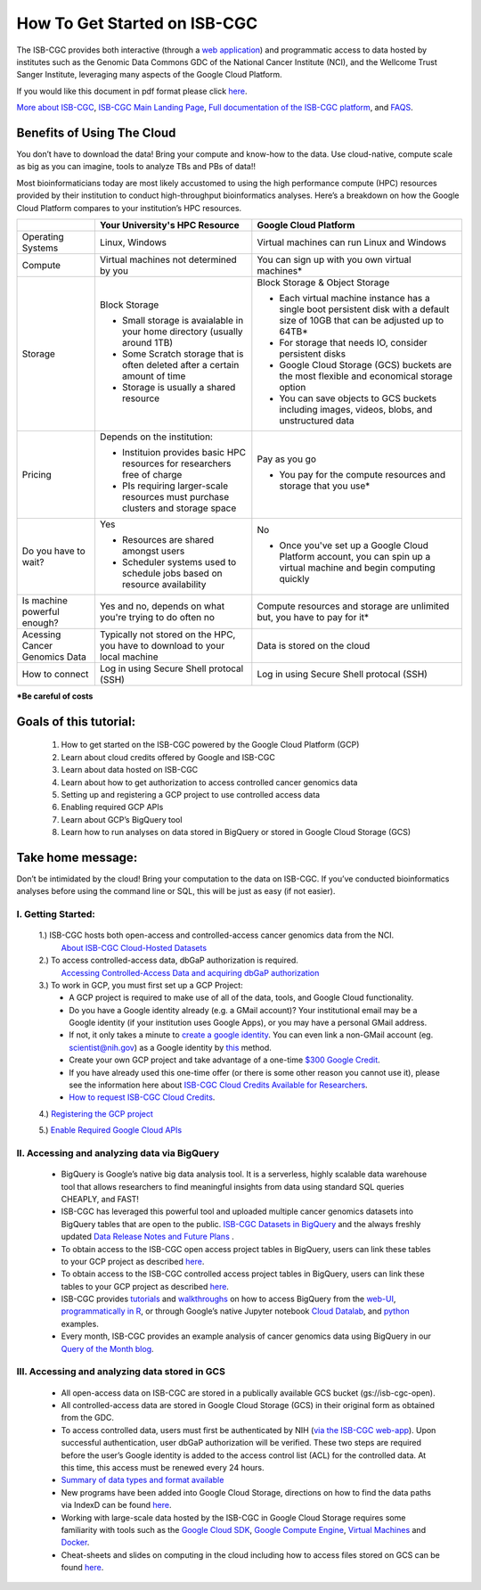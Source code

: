 ******************
How To Get Started on ISB-CGC
******************

The ISB-CGC provides both interactive (through a `web application <https://isb-cgc.appspot.com/>`_) and programmatic access to data hosted by institutes such as the Genomic Data Commons GDC of the National Cancer Institute (NCI), and the Wellcome Trust Sanger Institute, leveraging many aspects of the Google Cloud Platform. 

If you would like this document in pdf format please click `here <https://raw.githubusercontent.com/isb-cgc/readthedocs/master/docs/include/Getting_started_on_the_ISB-Cancer_Genomics_Cloud.pdf>`_.

`More about ISB-CGC <https://isb-cancer-genomics-cloud.readthedocs.io/en/latest/sections/About-ISB-CGC.html>`_, `ISB-CGC Main Landing Page <https://isb-cgc.appspot.com/>`_, `Full documentation of the ISB-CGC platform <https://isb-cancer-genomics-cloud.readthedocs.io/en/latest/index.html>`_, and `FAQS <https://isb-cancer-genomics-cloud.readthedocs.io/en/latest/sections/FAQ.html>`_.



Benefits of Using The Cloud
============================

You don’t have to download the data! Bring your compute and know-how to the data. Use cloud-native, compute scale as big as you can imagine, tools to analyze TBs and PBs of data!! 

Most bioinformaticians today are most likely accustomed to using the high performance compute (HPC) resources provided by their institution to conduct high-throughput bioinformatics analyses. Here’s a breakdown on how the Google Cloud Platform compares to your institution’s HPC resources. 





+-----------+-------------------------------------+-----------------------------------------+
|           | Your University's HPC Resource      | Google Cloud Platform                   |
+===========+=====================================+=========================================+
| Operating | Linux, Windows                      | Virtual machines can run Linux and      |
| Systems   |                                     | Windows                                 |
|           |                                     |                                         |
+-----------+-------------------------------------+-----------------------------------------+
| Compute   | Virtual machines not determined by  | You can sign up with you own virtual    |
|           | you                                 | machines*                               |
|           |                                     |                                         |
|           |                                     |                                         |
+-----------+-------------------------------------+-----------------------------------------+
| Storage   | Block Storage                       | Block Storage & Object Storage          |
|           |                                     |                                         |
|           | - Small storage is avaialable in    | - Each virtual machine instance has a   |
|           |   your home directory (usually      |   single boot persistent disk with a    |
|           |   around 1TB)                       |   default size of 10GB that can be      |
|           | - Some Scratch storage that is often|   adjusted up to 64TB*                  |
|           |   deleted after a certain amount of | - For storage that needs IO, consider   |
|           |   time                              |   persistent disks                      |
|           | - Storage is usually a shared       | - Google Cloud Storage (GCS) buckets are|
|           |   resource                          |   the most flexible and economical      |
|           |                                     |   storage option                        |
|           |                                     | - You can save objects to  GCS  buckets |
|           |                                     |   including images, videos, blobs, and  |
|           |                                     |   unstructured data                     |
+-----------+-------------------------------------+-----------------------------------------+
| Pricing   | Depends on the institution:         | Pay as you go                           |
|           |                                     |                                         |
|           | - Instituion provides basic HPC     | - You pay for the compute resources and |
|           |   resources for researchers free of |   storage that you use*                 |
|           |   charge                            |                                         |
|           | - PIs requiring larger-scale        |                                         |
|           |   resources must purchase clusters  |                                         |
|           |   and storage space                 |                                         |
|           |                                     |                                         |
+-----------+-------------------------------------+-----------------------------------------+
| Do you    | Yes                                 | No                                      |
| have to   |                                     |                                         |
| wait?     | - Resources are shared amongst users| - Once you've set up a Google Cloud     |
|           | - Scheduler systems used to schedule|   Platform account, you can spin up a   |
|           |   jobs based on resource            |   virtual machine and begin computing   |
|           |   availability                      |   quickly                               |
+-----------+-------------------------------------+-----------------------------------------+
| Is        | Yes and no, depends on what you're  | Compute resources and storage are       |
| machine   | trying to do often no               | unlimited but, you have to pay for it*  |
| powerful  |                                     |                                         |
| enough?   |                                     |                                         |
|           |                                     |                                         |
+-----------+-------------------------------------+-----------------------------------------+
| Acessing  | Typically not stored on the HPC, you| Data is stored on the cloud             |
| Cancer    | have to download to your local      |                                         |
| Genomics  | machine                             |                                         |
| Data      |                                     |                                         |
+-----------+-------------------------------------+-----------------------------------------+
| How to    | Log in using Secure Shell           | Log in using Secure Shell               |
| connect   | protocal (SSH)                      | protocal (SSH)                          |
|           |                                     |                                         |
+-----------+-------------------------------------+-----------------------------------------+
***Be careful of costs** 

Goals of this tutorial: 
========================

 1. How to get started on the ISB-CGC powered by the Google Cloud Platform (GCP)
 2. Learn about cloud credits offered by Google and ISB-CGC
 3. Learn about data hosted on ISB-CGC
 4. Learn about how to get authorization to access controlled cancer genomics data 
 5. Setting up and registering a GCP project to use controlled access data
 6. Enabling required GCP APIs 
 7. Learn about GCP’s BigQuery tool 
 8. Learn how to run analyses on data stored in BigQuery or stored in Google Cloud Storage (GCS)

Take home message:
===================

Don’t be intimidated by the cloud! Bring your computation to the data on ISB-CGC. If you’ve conducted bioinformatics analyses before using the command line or SQL, this will be just as easy (if not easier).

I. Getting Started:
--------------------

 1.) ISB-CGC hosts both open-access and controlled-access cancer genomics data from the NCI.
      `About ISB-CGC Cloud-Hosted Datasets <https://isb-cancer-genomics-cloud.readthedocs.io/en/latest/sections/Hosted-Data.html>`_
      
 2.) To access controlled-access data, dbGaP authorization is required.
      `Accessing Controlled-Access Data and acquiring dbGaP authorization <https://isb-cancer-genomics-cloud.readthedocs.io/en/latest/sections/Hosted-Data.html>`_
      
 3.) To work in GCP, you must first set up a GCP Project: 
      - A GCP project is required to make use of all of the data, tools, and Google Cloud functionality.
      - Do you have a Google identity already (e.g. a GMail account)? Your institutional email may be a Google identity (if your institution uses Google Apps), or you may have a personal GMail address.
      - If not, it only takes a minute to `create a google identity <https://accounts.google.com/signup/v2/webcreateaccount?dsh=308321458437252901&continue=https%3A%2F%2Faccounts.google.com%2FManageAccount&flowName=GlifWebSignIn&flowEntry=SignUp#FirstName=&LastName=>`_.  You can even link a non-GMail account (eg. scientist@nih.gov) as a Google identity by `this <https://accounts.google.com/signup/v2/webcreateaccount?flowName=GlifWebSignIn&flowEntry=SignUp&nogm=true>`_ method.
      - Create your own GCP project and take advantage of a one-time `$300 Google Credit <https://cloud.google.com/free/>`_.
      - If you have already used this one-time offer (or there is some other reason you cannot use it), please see the information here about `ISB-CGC Cloud Credits Available for Researchers <https://isb-cancer-genomics-cloud.readthedocs.io/en/latest/sections/outreach/User%20Credit%20Guidelines.html>`_.
      - `How to request ISB-CGC Cloud Credits <https://isb-cancer-genomics-cloud.readthedocs.io/en/latest/sections/Support.html>`_.
      
 4.) `Registering the GCP project <https://isb-cancer-genomics-cloud.readthedocs.io/en/latest/sections/webapp/Gaining-Access-To-Contolled-Access-Data.html#requirements-for-registering-a-google-cloud-project-service-account>`_
 
 5.) `Enable Required Google Cloud APIs <https://isb-cancer-genomics-cloud.readthedocs.io/en/latest/sections/DIYWorkshop.html#enabling-required-google-apis>`_
      
      
II. Accessing and analyzing data via BigQuery
-----------------------------------------------

 - BigQuery is Google’s native big data analysis tool. It is a serverless, highly scalable data warehouse tool that allows researchers to find meaningful insights from data using standard SQL queries CHEAPLY, and FAST!
 - ISB-CGC has leveraged this powerful tool and uploaded multiple cancer genomics datasets into BigQuery tables that are open to the public. `ISB-CGC Datasets in BigQuery <https://isb-cancer-genomics-cloud.readthedocs.io/en/latest/sections/data/data2/data_in_BQ.html>`_ and the always freshly updated `Data Release Notes and Future Plans <https://isb-cancer-genomics-cloud.readthedocs.io/en/latest/sections/data/Releases-Plus.html>`_ . 
 - To obtain access to the ISB-CGC open access project tables in BigQuery, users can link these tables to your GCP project as described `here <https://isb-cancer-genomics-cloud.readthedocs.io/en/latest/sections/progapi/bigqueryGUI/LinkingBigQueryToIsb-cgcProject.html>`_.
 - To obtain access to the ISB-CGC controlled access project tables in BigQuery, users can link these tables to your GCP project as described `here <https://isb-cancer-genomics-cloud.readthedocs.io/en/latest/sections/progapi/bigqueryGUI/LinkingISB-CGCtoCABQ.html>`_.
 - ISB-CGC provides `tutorials <https://isb-cancer-genomics-cloud.readthedocs.io/en/latest/sections/DIYWorkshop.html#additional-quickstart-tutorials>`_ and `walkthroughs <https://isb-cancer-genomics-cloud.readthedocs.io/en/latest/sections/progapi/bigqueryGUI/WalkthroughOfGoogleBigQuery.html>`_ on how to access BigQuery from the `web-UI <https://isb-cancer-genomics-cloud.readthedocs.io/en/latest/sections/progapi/bigqueryGUI/HowToAccessBigQueryFromTheGoogleCloudPlatform.html>`_,  `programmatically in R <https://isb-cancer-genomics-cloud.readthedocs.io/en/latest/sections/workshop/Workshop_R_tut_v2.html>`_, or through Google’s native Jupyter notebook `Cloud Datalab <https://cloud.google.com/datalab/>`_, and `python <https://github.com/isb-cgc/examples-Python/>`_ examples.
 - Every month, ISB-CGC provides an example analysis of cancer genomics data using BigQuery in our `Query of the Month blog <https://isb-cancer-genomics-cloud.readthedocs.io/en/latest/sections/QueryOfTheMonthClub.html>`_. 
 
 
III. Accessing and analyzing data stored in GCS 
-------------------------------------------------


 - All open-access data on ISB-CGC are stored in a publically available GCS bucket (gs://isb-cgc-open).
 - All controlled-access data are stored in Google Cloud Storage (GCS) in their original form as obtained from the GDC. 
 - To access controlled data, users must first be authenticated by NIH (`via the ISB-CGC web-app <https://isb-cancer-genomics-cloud.readthedocs.io/en/latest/sections/webapp/Gaining-Access-To-Contolled-Access-Data.html#interactive-access-to-controlled-data>`_). Upon successful authentication, user dbGaP authorization will be verified. These two steps are required before the user’s Google identity is added to the access control list (ACL) for the controlled data. At this time, this access must be renewed every 24 hours.
 - `Summary of data types and format available <https://isb-cancer-genomics-cloud.readthedocs.io/en/latest/sections/data/data2/data_in_GCS.html>`_
 - New programs have been added into Google Cloud Storage, directions on how to find the data paths via IndexD can be found `here <https://isb-cancer-genomics-cloud.readthedocs.io/en/latest/sections/data/data2/AccessData/AccessviaIndexD.html>`_.
 - Working with large-scale data hosted by the ISB-CGC in Google Cloud Storage requires some familiarity with tools such as the `Google Cloud SDK <https://cloud.google.com/sdk/>`_, `Google Compute Engine <https://cloud.google.com/compute/>`_, `Virtual Machines <https://en.wikipedia.org/wiki/Virtual_machine>`_ and `Docker <https://www.docker.com/why-docker#/VM>`_.
 - Cheat-sheets and slides on computing in the cloud including how to access files stored on GCS can be found `here <https://isb-cancer-genomics-cloud.readthedocs.io/en/latest/sections/DIYWorkshop.html#isb-cancer-genomics-cloud-isb-cgc>`_. 


